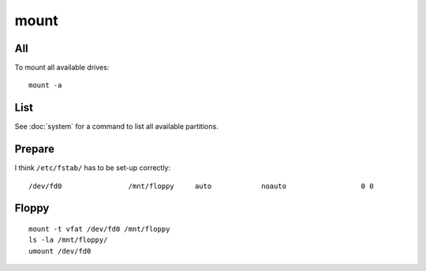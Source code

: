 mount
*****

All
===

To mount all available drives:

::

  mount -a

List
====

See :doc:`system` for a command to list all available partitions.

Prepare
=======

I think ``/etc/fstab/`` has to be set-up correctly:

::

  /dev/fd0                /mnt/floppy     auto            noauto                  0 0

Floppy
======

::

  mount -t vfat /dev/fd0 /mnt/floppy
  ls -la /mnt/floppy/
  umount /dev/fd0
